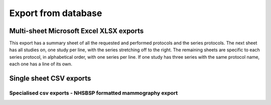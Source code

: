 Export from database
====================
    
Multi-sheet Microsoft Excel XLSX exports
++++++++++++++++++++++++++++++++++++++++
This export has a summary sheet of all the requested and performed 
protocols and the series protocols. The next sheet has all studies on,
one study per line, with the series stretching off to the right. The
remaining sheets are specific to each series protocol, in alphabetical
order, with one series per line. If one study has three series with the
same protocol name, each one has a line of its own.

.. autotask:: remapp.exports.xlsx.ctxlsx
.. autotask:: remapp.exports.dx_export.dxxlsx


Single sheet CSV exports
++++++++++++++++++++++++
   
.. autotask:: remapp.exports.exportcsv.exportFL2excel
.. autotask:: remapp.exports.ct_export.ct_csv
.. autotask:: remapp.exports.exportcsv.exportMG2excel
.. autotask:: remapp.exports.dx_export.exportDX2excel

Specialised csv exports - NHSBSP formatted mammography export
-------------------------------------------------------------

.. autotask:: remapp.exports.mg_csv_nhsbsp.mg_csv_nhsbsp
